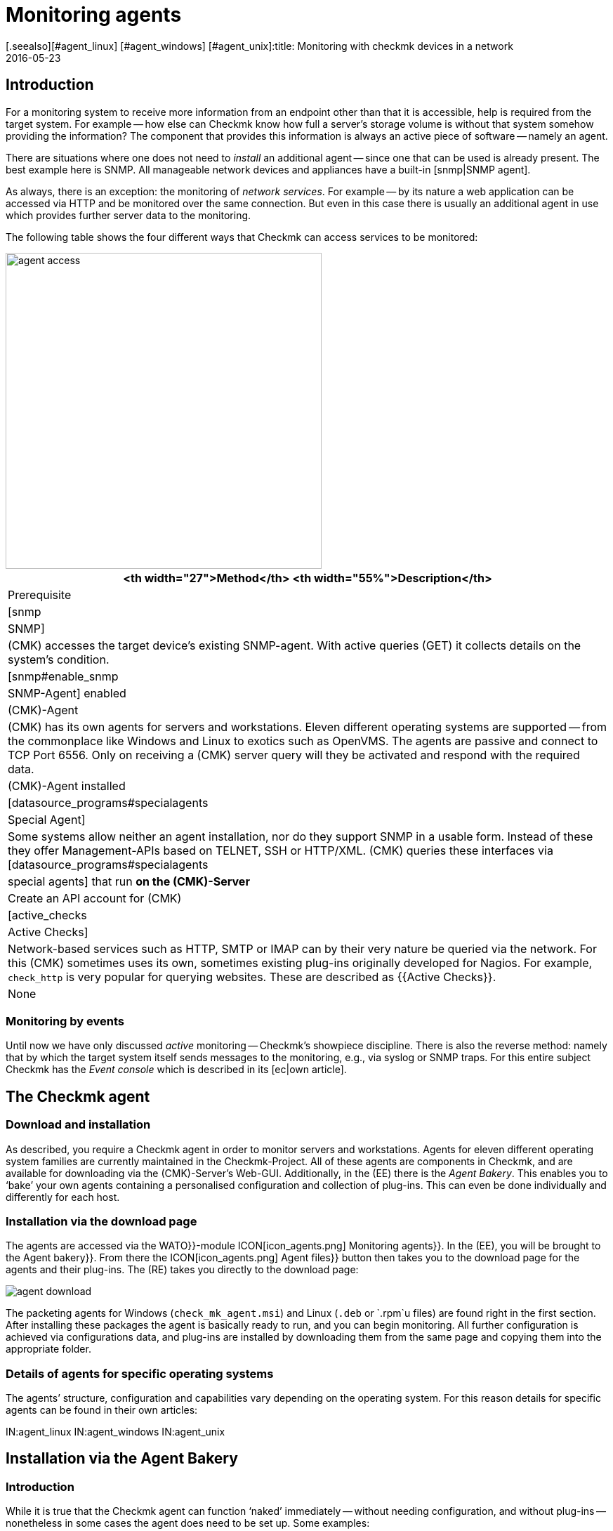 = Monitoring agents
:revdate: 2016-05-23
[.seealso][#agent_linux] [#agent_windows] [#agent_unix]:title: Monitoring with checkmk devices in a network
:description: Here is a quick overview of how to monitor servers, switches, and other devices – and how the agent works.


== Introduction

For a monitoring system to receive more information from an endpoint other than that it is accessible,
help is required from the target system.  For example -- how else can Checkmk know
how full a server’s storage volume is without that system somehow providing
the information?  The component that provides this information is always an
active piece of software -- namely an agent.

There are situations where one does not need to _install_ an additional
agent -- since one that can be used is already present. The best example
here is SNMP.  All manageable network devices and appliances have a built-in
[snmp|SNMP agent].

As always, there is an exception: the monitoring of _network services_.
For example -- by its nature a web application can be accessed via HTTP and be
monitored over the same connection. But even in this case there is usually an
additional agent in use which provides further server data to the monitoring.

The following table shows the four different ways that Checkmk can access
services to be monitored:

image::bilder/agent_access.png[align=center,width=450]

[#special_agent]
[cols=, options="header"]
|===


<th width="27">Method</th>
<th width="55%">Description</th>
|Prerequisite


|[snmp|SNMP]
|(CMK) accesses the target device’s existing SNMP-agent.
With active queries (GET) it collects details on the system’s condition.
|[snmp#enable_snmp|SNMP-Agent] enabled


|(CMK)-Agent
|(CMK) has its own agents for servers and workstations.
Eleven different operating systems are supported -- from the commonplace like Windows and
Linux to exotics such as OpenVMS. The agents are passive and connect to TCP Port 6556.
Only on receiving a (CMK) server query will they be activated and respond with the
required data.
|(CMK)-Agent installed


|[datasource_programs#specialagents|Special Agent]
|Some systems allow neither an agent installation, nor do they support SNMP in a usable form.
Instead of these they offer Management-APIs based on TELNET, SSH or HTTP/XML. (CMK) queries
these interfaces via [datasource_programs#specialagents|special agents] that run *on the
(CMK)-Server*
|Create an API account for (CMK)


|[active_checks|Active Checks]
|Network-based services such as HTTP, SMTP or IMAP can by their very nature be queried via
the network. For this (CMK) sometimes uses its own, sometimes existing plug-ins originally
developed for Nagios. For example, `check_http` is very popular for querying websites.
These are described as {{Active Checks}}.
|None

|===


=== Monitoring by events

Until now we have only discussed _active_ monitoring -- Checkmk’s showpiece discipline.  There is also the reverse method: namely that by which the
target system itself sends messages to the monitoring, e.g., via syslog or
SNMP traps. For this entire subject Checkmk has the _Event console_
which is described in its [ec|own article].


[#agents]
== The Checkmk agent

=== Download and installation

As described, you require a Checkmk agent in order to monitor servers
and workstations.  Agents for eleven different operating system families
are currently maintained in the Checkmk-Project. All of these agents
are components in Checkmk, and are available for downloading via the
(CMK)-Server’s Web-GUI. Additionally, in the (EE) there is the
_Agent Bakery_. This enables you to ‘bake’ your own agents containing
a personalised configuration and collection of plug-ins. This can even be
done individually and differently for each host.


=== Installation via the download page

The agents are accessed via the [.guihints]#WATO}}-module# ICON[icon_agents.png]
[.guihints]#Monitoring agents}}.# In the (EE), you will be brought to the
[.guihints]#Agent bakery}}.#  From there the ICON[icon_agents.png] [.guihints]#Agent files}}# 
button then takes you to the download page for the agents and their plug-ins.
The (RE) takes you directly to the download page:

image::bilder/agent_download.png[align=border]

The packeting agents for Windows (`check_mk_agent.msi`) and Linux
(`.deb` or `.rpm`u files) are found right in the first section.
After installing these packages the agent is basically ready to run,
and you can begin monitoring.  All further configuration is achieved via
configurations data, and plug-ins are installed by downloading them from
the same page and copying them into the appropriate folder.


=== Details of agents for specific operating systems

The agents’ structure, configuration and capabilities vary depending on the
operating system. For this reason details for specific agents can be found
in their own articles:

IN:agent_linux
IN:agent_windows
IN:agent_unix


[#bakery]
== Installation via the Agent Bakery

=== Introduction

While it is true that the Checkmk agent can function ‘naked’ immediately -- without
needing configuration, and without plug-ins -- nonetheless in some
cases the agent does need to be set up. Some examples:

* Restriction of access to specific IP-Addresses
* Monitoring of ORACLE data bases (plug-in and configuration are required)
* Monitoring of text log files (plug-in, data names and text-pattern required)
* Utilization of the [inventory|Checkmk inventory system] (plug-in required)

[CEE] If you have one of the (CEE) you can package personalised agents with the
[.guihints]#Agent Bakery}}.#  In this way, alongside the existing agents, you can also
create agent packages that contain configurations and extra plug-ins. These
packages are ideal for automatic-distribution, however, they can
also be installed manually.  You can even create personalized agents for
specific groups of hosts.  This allows great flexibility through the use of
the automated [agent_deployment|agent deployment].

The bakery is accessed via [.guihints]#WATO => ICON[icon_agents.png] Monitoring agents}}:# 

image::bilder/agent_bakery_main.png[align=border]

If you have not yet made settings for specific hosts, there is only a single
default agent configuration.  With the Bakery
(CMK) version VERSION[1.6.0] supports the Windows, Linux, Solaris and AIX
operating systems. For Linux you have a choice between the packet formats RPM
(SUSE, RedHat, CentOS), and DEB (Debian, Ubuntu), as well as a tarball that
is simply unpacked as `root` under `/`. Likewise, a tarball
is available for AIX, however this does not include automatic integration into the `inetd`.
The integration must be performed manually as a one-off action.
For Solaris there is again the tarball and a PKG package.

Every agent configuration has an explicit ID: its [.guihints]#hash}}.# A hash’s first
eight characters are displayed in the GUI. This hash will be a part of the
package version and embedded in its file name. Whenever you change something
in a package’s configuration or update Checkmk, the package’s hash will
also be changed. In this way the operating system’s package manager recognizes
that it is an update.  Checkmk’s version number would not suffice in such a case.


=== Configuration via Rules

The agent’s configuration can be altered -- as is so often the case
in Checkmk -- via [wato_rules|rules]. These offer you the possibility of equipping different
hosts with differing settings or plug-ins.  Via the ICON[button_rules.png]
[.guihints]#Rules# button you can access a page which lists all rule sets that
affect the agents:

image::bilder/agent_rules.png[align=border]

Let’s take the following example: you wish to limit the list of IP Adresses
that are permitted to access the agent. For this you select the
[.guihints]#Generic Options => Allowedagent access via IP address# rules set. Enter
one or more IP adresses as the rule’s value:

image::bilder/agent_rule_ipaccess.png[]

After saving with ICON[button_monitoring_agents.png],
return to the [.guihints]#Agent Bakery}}.# The
ICON[button_bake_agents.png] button ensures that the agent will be freshly
baked. The result -- you now have two configurations:

image::bilder/agent_bakery_agentlist.png[align=border]

In the [.guihints]#Hosts# column you will find a list of hosts associated with the
relevant configuration. For space reasons the full list is abbreviated here.
The [.guihints]#VANILLA# and [.guihints]#GENERIC# names have a special role. These two
pseudo-hosts are always present and have the following functions:

[cols=, ]
|===


|{{VANILLA}}
|A virtual host whose agent contains only the default configuration,
to which therefore none of the agent rules apply.


|{{GENERIC}}|A virtual host to which ALL rules with no defined additional
conditions apply. The {{GENERIC}} entry is especially useful for installing agents on hosts that
have not yet been incorporated in the monitoring.

|===

The more host-specific rules you deploy, the more different versions of
agents will be built.  The bakery makes sure that only such combinations of
configurations are built that will be used by at least one of the available
hosts.

By the way, in WATO you can also easily access a host’s agent packages via
the host’s Details and the ICON[button_monitoring_agent.png]
[.guihints]#Monitoring Agent# button:

image::bilder/download_host_agent.png[align=border]

Why are packages for all operating systems offered for every host?  The answer
is very simple: if no agent is installed on a system Checkmk naturally cannot
recognise the operating system! In any case, once [agent_deployment|automatic agent updates]
are activated you don’t need to do anything more.


=== Plug-ins

Many rules are concerned with the installation of various [.guihints]#plug-ins}}.# These
extend the agents for the monitoring of quite specific components. Most
of these are special applications such as data bases, for example. Alongside the
rule that activates a plug-in you will also find the settings for configuring
the plug-in. Here, for example, is the rule for monitoring MySQL:

image::bilder/agent_rule_mysql.png[]


=== Customising agents manually

Please note that on the target-system you *do not manually modify* the configuration files
of an agent that was created by the Bakery. This will work at first, but the
next update of the agent will cause the the changes to be lost. However
it is possible to install *additional* plug-ins without problems.


== When should an agent be updated?

Regardless of whether you monitor only a handful -- or even thousands of
hosts -- management of the Checkmk agents on all hosts is always a larger operation.
The [agent_deployment|automatic update] of the agents in the (CEE) is however
a big help. Nonetheless, you should really only update the agents when:

* the update solves a problem affecting you, or
* the update includes required new functions.

In order for this to be possible a general rule applies in Checkmk: *newer
(CMK)-versions can fundamentally handle the output of older agents*.

Note: the reverse is not necessarily true. If an agent’s Checkmk version is
newer than that of the monitoring server it is possible that the output of
the target agent’s existing check plug-ins cannot be properly interpreted. In
such a case the affected services go into an (UNKNOWN) (please _do not
send_ a Crash-report in such a situation):

image::bilder/crashed_check.png[]


[#diagnostics]
== Error diagnosis

=== Testing agents via the command line

Although the agents for the various operating systems were independently
developed, from Checkmk’s point of view they all behave in the same way by
opening the TCP port 6556 for queries from the monitoring server. The query
protocol is absolutely simple: the server connects to the port and the data
flows in a readable text format from the agent. As soon as the data transfer
is completed the agent disconnects itself from the port. The agent basically
reads no data from the network!

A correctly-installed agent can be very easily queried from the command
line. The best way is directly from the Checkmk instance that is also actively
monitoring the agent. In this way you can be certain that the server’s IP
address will be accepted by agents. A suitable command is e.g. `telnet`:

[source,bash]
----
OM:telnet 10.1.1.2 6556
Trying 10.1.1.2...
Connected to 10.1.1.2.
Escape character is '^]'.
<<<check_mk>>>
Version: 1.6.0
AgentOS: linux
AgentDirectory: /etc/check_mk
DataDirectory: /var/lib/check_mk_agent
SpoolDirectory: /var/lib/check_mk_agent/spool
PluginsDirectory: /usr/lib/check_mk_agent/plugins
----

With `nc` or `netcat` the data is returned ‘naked’. This is
useful for example, if you wish to use a script to process the data:

[source,bash]
----
OM:nc 10.1.1.2 6556
<<<check_mk>>>
Version: 1.6.0
AgentOS: linux
AgentDirectory: /etc/check_mk
DataDirectory: /var/lib/check_mk_agent
SpoolDirectory: /var/lib/check_mk_agent/spool
PluginsDirectory: /usr/lib/check_mk_agent/plugins
----

The output always begins with the line
`&lt;&lt;&lt;check_mk&gt;&gt;&gt;`. Lines included in
`&lt;&lt;&lt;` and `&gt;&gt;&gt;` are called _Section
Headers_. These divide the agent output into sections.  Each section
contains related information and is usually simply the output from a diagnosis
command.  The `check_mk` section plays a special role. It contains
general information about the agent such as e.g., its version number.

If the host is already being monitored you can also fetch the data with the
`cmk -d` command.  This uses the IP address configured via WATO, allows
for a possibly reconfigured port number, and also the case of a special agent:

[source,bash]
----
OM:cmk -d myhost123
<<<check_mk>>>
Version: 1.6.0
----

If monitoring is already running regularly for the host in question a current
copy of the output can always be found in the `tmp/check_mk/cache`
directory:

[source,bash]
----
OM:cat tmp/check_mk/cache/myhost123
<<<check_mk>>>
Version: 1.6.0
----


[#diagnosticpage]
=== Diagnosis via the GUI

You can also conduct a diagnosis of the agents via the GUI. This takes all
settings into consideration and also supports SNMP devices and those queried
using special agents.  In effect, Checkmk simply attempts to always query
via TCP-Port 6556 _and_ SNMP simultaneously.  You can access the details
of a host’s diagnosis with the ICON[icon_diagnose.png] [.guihints]#Diagnostic}}# 
button in WATO:

image::bilder/host_diag.png[]

You can try out quite a few of the settings (e.g., the SNMP community)
right away, and save them when successful.
